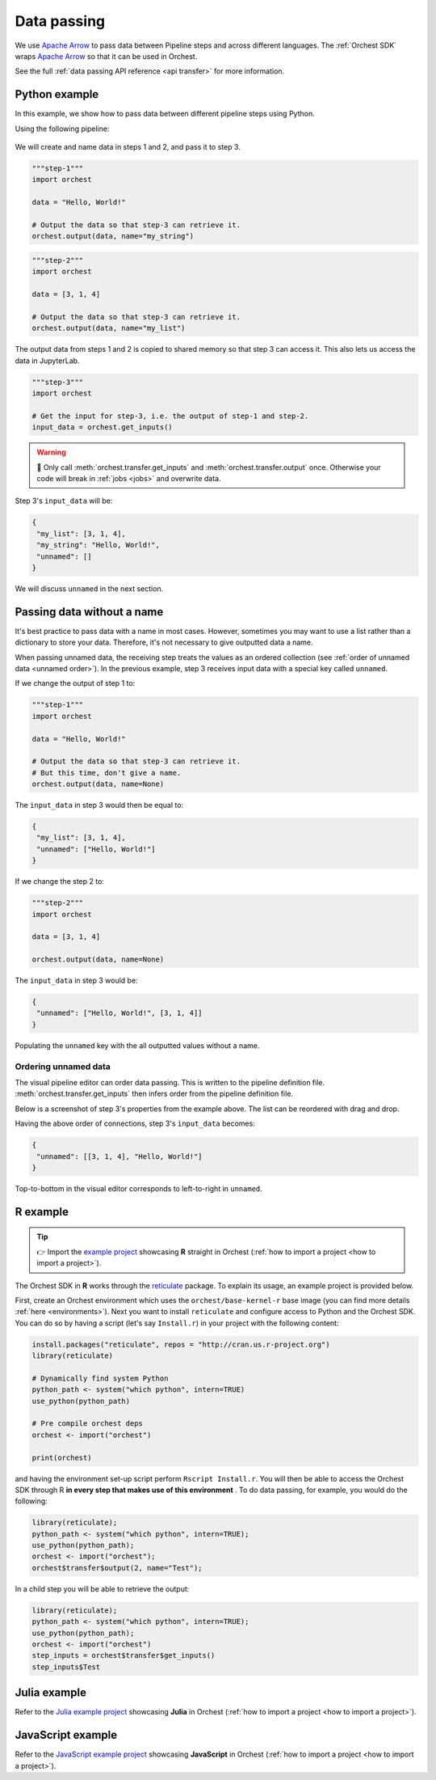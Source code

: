.. _data passing:

Data passing
============

We use `Apache Arrow <https://github.com/apache/arrow>`_ to pass data between Pipeline steps and
across different languages. The :ref:`Orchest SDK` wraps `Apache Arrow
<https://github.com/apache/arrow>`_ so that it can be used in Orchest.

See the full :ref:`data passing API reference <api transfer>` for more information.

Python example
--------------

In this example, we show how to pass data between different pipeline steps using Python.

Using the following pipeline:

.. figure:: ../img/pipeline.png
   :width: 400
   :alt: Pipeline defined as: step-1, step-2 --> step-3
   :align: center

We will create and name data in steps 1 and 2, and pass it to step 3.

.. code-block:: python

   """step-1"""
   import orchest

   data = "Hello, World!"

   # Output the data so that step-3 can retrieve it.
   orchest.output(data, name="my_string")

.. code-block:: python

   """step-2"""
   import orchest

   data = [3, 1, 4]

   # Output the data so that step-3 can retrieve it.
   orchest.output(data, name="my_list")

The output data from steps 1 and 2 is copied to shared memory so that step 3 can access it. This
also lets us access the data in JupyterLab.

.. code-block:: python

   """step-3"""
   import orchest

   # Get the input for step-3, i.e. the output of step-1 and step-2.
   input_data = orchest.get_inputs()

.. warning::
   🚨 Only call :meth:`orchest.transfer.get_inputs` and :meth:`orchest.transfer.output` once.
   Otherwise your code will break in :ref:`jobs <jobs>` and overwrite data.

Step 3's ``input_data`` will be:

.. code-block:: json

   {
    "my_list": [3, 1, 4],
    "my_string": "Hello, World!",
    "unnamed": []
   }

We will discuss ``unnamed`` in the next section.

Passing data without a name
---------------------------

It's best practice to pass data with a name in most cases. However, sometimes you may want to use a
list rather than a dictionary to store your data. Therefore, it's not necessary to give outputted
data a name.

When passing unnamed data, the receiving step treats the values as an ordered collection (see
:ref:`order of unnamed data <unnamed order>`). In the previous example, step 3 receives input data
with a special key called ``unnamed``.

If we change the output of step 1 to:

.. code-block:: python

   """step-1"""
   import orchest

   data = "Hello, World!"

   # Output the data so that step-3 can retrieve it.
   # But this time, don't give a name.
   orchest.output(data, name=None)

The ``input_data`` in step 3 would then be equal to:

.. code-block:: json

   {
    "my_list": [3, 1, 4],
    "unnamed": ["Hello, World!"]
   }

If we change the step 2 to:

.. code-block:: python

   """step-2"""
   import orchest

   data = [3, 1, 4]

   orchest.output(data, name=None)

The ``input_data`` in step 3 would be:

.. code-block:: json

   {
    "unnamed": ["Hello, World!", [3, 1, 4]]
   }

Populating the ``unnamed`` key with the all outputted values without a name.

.. _unnamed order:

Ordering unnamed data
~~~~~~~~~~~~~~~~~~~~~
The visual pipeline editor can order data passing. This is written to the pipeline definition file.
:meth:`orchest.transfer.get_inputs` then infers order from the pipeline definition file.

Below is a screenshot of step 3's properties from the example above. The list can be reordered with
drag and drop.

.. image:: ../img/step-connections.png
  :width: 300
  :align: center

Having the above order of connections, step 3's ``input_data`` becomes:

.. code-block:: json

   {
    "unnamed": [[3, 1, 4], "Hello, World!"]
   }

Top-to-bottom in the visual editor corresponds to left-to-right in ``unnamed``.

.. _r:

R example
---------

.. tip::
   👉 Import the `example project
   <https://github.com/orchest-examples/orchest-pipeline-r-python-mix>`_ showcasing **R** straight
   in Orchest (:ref:`how to import a project <how to import a project>`).

The Orchest SDK in **R** works through the `reticulate <https://rstudio.github.io/reticulate/>`_
package. To explain its usage, an example project is provided below.

First, create an Orchest environment which uses the ``orchest/base-kernel-r`` base image (you can
find more details :ref:`here <environments>`). Next you want to install ``reticulate`` and configure
access to Python and the Orchest SDK.  You can do so by having a script (let's say ``Install.r``) in
your project with the following content:

.. code-block:: r

   install.packages("reticulate", repos = "http://cran.us.r-project.org")
   library(reticulate)

   # Dynamically find system Python
   python_path <- system("which python", intern=TRUE)
   use_python(python_path)

   # Pre compile orchest deps
   orchest <- import("orchest")

   print(orchest)

and having the environment set-up script perform ``Rscript Install.r``.  You will then be able to
access the Orchest SDK through R **in every step that makes use of this environment** . To do data
passing, for example, you would do the following:

.. code-block:: r

   library(reticulate);
   python_path <- system("which python", intern=TRUE);
   use_python(python_path);
   orchest <- import("orchest");
   orchest$transfer$output(2, name="Test");

In a child step you will be able to retrieve the output:

.. code-block:: r

   library(reticulate);
   python_path <- system("which python", intern=TRUE);
   use_python(python_path);
   orchest <- import("orchest")
   step_inputs = orchest$transfer$get_inputs()
   step_inputs$Test

Julia example
-------------

Refer to the `Julia example project <https://github.com/orchest-examples/julia-orchest-sdk>`_
showcasing **Julia** in Orchest (:ref:`how to import a project <how to import a project>`).

JavaScript example
------------------

Refer to the `JavaScript example project <https://github.com/orchest-examples/javascript-orchest-sdk>`_
showcasing **JavaScript** in Orchest (:ref:`how to import a project <how to import a project>`).
